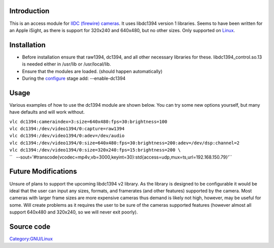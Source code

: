 .. raw:: mediawiki

   {{protocol|dc1394}}

.. raw:: mediawiki

   {{Module|name=dc1394|type=Access demux|first_version=0.9.0|os=Linux|description=IIDC (DCAM) FireWire input module}}

Introduction
------------

This is an access module for `IIDC (firewire) cameras <wikipedia:IIDC>`__. It uses libdc1394 version 1 libraries. Seems to have been written for an Apple iSight, as there is support for 320x240 and 640x480, but no other sizes. Only supported on `Linux <Linux>`__.

Installation
------------

-  Before installation ensure that raw1394, dc1394, and all other necessary libraries for these. libdc1394_control.so.13 is needed either in /usr/lib or /usr/local/lib.
-  Ensure that the modules are loaded. (should happen automatically)
-  During the `configure <configure>`__ stage add: --enable-dc1394

Usage
-----

Various examples of how to use the dc1394 module are shown below. You can try some new options yourself, but many have defaults and will work without.

| ``vlc dc1394:cameraindex=3:size=640x480:fps=30:brightness=100``
| ``vlc dc1394:/dev/video1394/0:capture=raw1394``
| ``vlc dc1394:/dev/video1394/0:adev=/dev/audio``
| ``vlc dc1394:/dev/video1394/0:size=640x480:fps=30:brightness=200:adev=/dev/dsp:channel=2``
| ``vlc dc1394:/dev/video1394/0:size=320x240:fps=15:brightness=200 \``
| ``   --sout='#transcode{vcodec=mp4v,vb=3000,keyint=30}:std{access=udp,mux=ts,url=192.168.150.79}'``

Future Modifications
--------------------

Unsure of plans to support the upcoming libdc1394 v2 library. As the library is designed to be configurable it would be ideal that the user can input any sizes, formats, and framerates (and other features) supported by the camera. Most cameras with larger frame sizes are more expensive cameras thus demand is likely not high, however, may be useful for some. Will create problems as it requires the user to be sure of the cameras supported features (however almost all support 640x480 and 320x240, so we will never exit poorly).

Source code
-----------

.. raw:: mediawiki

   {{file|modules/access/dc1394.c|access module}}

`Category:GNU/Linux <Category:GNU/Linux>`__
